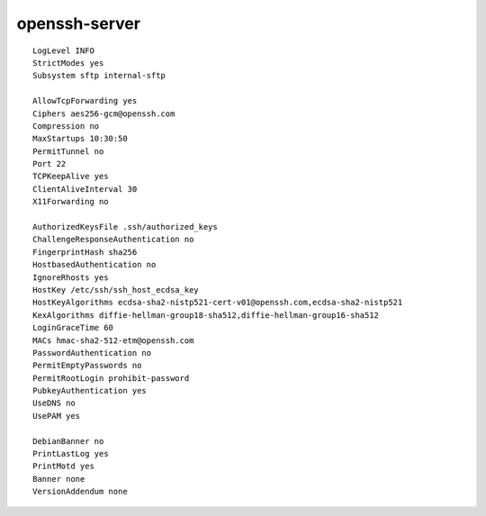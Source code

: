 openssh-server
==============

::

 LogLevel INFO
 StrictModes yes
 Subsystem sftp internal-sftp

 AllowTcpForwarding yes
 Ciphers aes256-gcm@openssh.com
 Compression no
 MaxStartups 10:30:50
 PermitTunnel no
 Port 22
 TCPKeepAlive yes
 ClientAliveInterval 30
 X11Forwarding no

 AuthorizedKeysFile .ssh/authorized_keys
 ChallengeResponseAuthentication no
 FingerprintHash sha256
 HostbasedAuthentication no
 IgnoreRhosts yes
 HostKey /etc/ssh/ssh_host_ecdsa_key
 HostKeyAlgorithms ecdsa-sha2-nistp521-cert-v01@openssh.com,ecdsa-sha2-nistp521
 KexAlgorithms diffie-hellman-group18-sha512,diffie-hellman-group16-sha512
 LoginGraceTime 60
 MACs hmac-sha2-512-etm@openssh.com
 PasswordAuthentication no
 PermitEmptyPasswords no
 PermitRootLogin prohibit-password
 PubkeyAuthentication yes
 UseDNS no
 UsePAM yes

 DebianBanner no
 PrintLastLog yes
 PrintMotd yes
 Banner none
 VersionAddendum none
